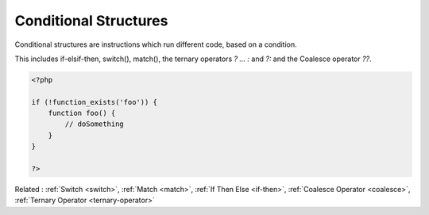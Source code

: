 .. _conditional-structure:
.. meta::
	:description:
		Conditional Structures: Conditional structures are instructions which run different code, based on a condition.
	:twitter:card: summary_large_image
	:twitter:site: @exakat
	:twitter:title: Conditional Structures
	:twitter:description: Conditional Structures: Conditional structures are instructions which run different code, based on a condition
	:twitter:creator: @exakat
	:og:title: Conditional Structures
	:og:type: article
	:og:description: Conditional structures are instructions which run different code, based on a condition
	:og:url: https://php-dictionary.readthedocs.io/en/latest/dictionary/conditional-structure.ini.html
	:og:locale: en


Conditional Structures
----------------------

Conditional structures are instructions which run different code, based on a condition. 

This includes if-elsif-then, switch(), match(), the ternary operators `? ... :` and `?:` and the Coalesce operator `??`.



.. code-block:: php
   
   <?php
   
   if (!function_exists('foo')) {
       function foo() {
           // doSomething
       }
   }
   
   ?>


Related : :ref:`Switch <switch>`, :ref:`Match <match>`, :ref:`If Then Else <if-then>`, :ref:`Coalesce Operator <coalesce>`, :ref:`Ternary Operator <ternary-operator>`
